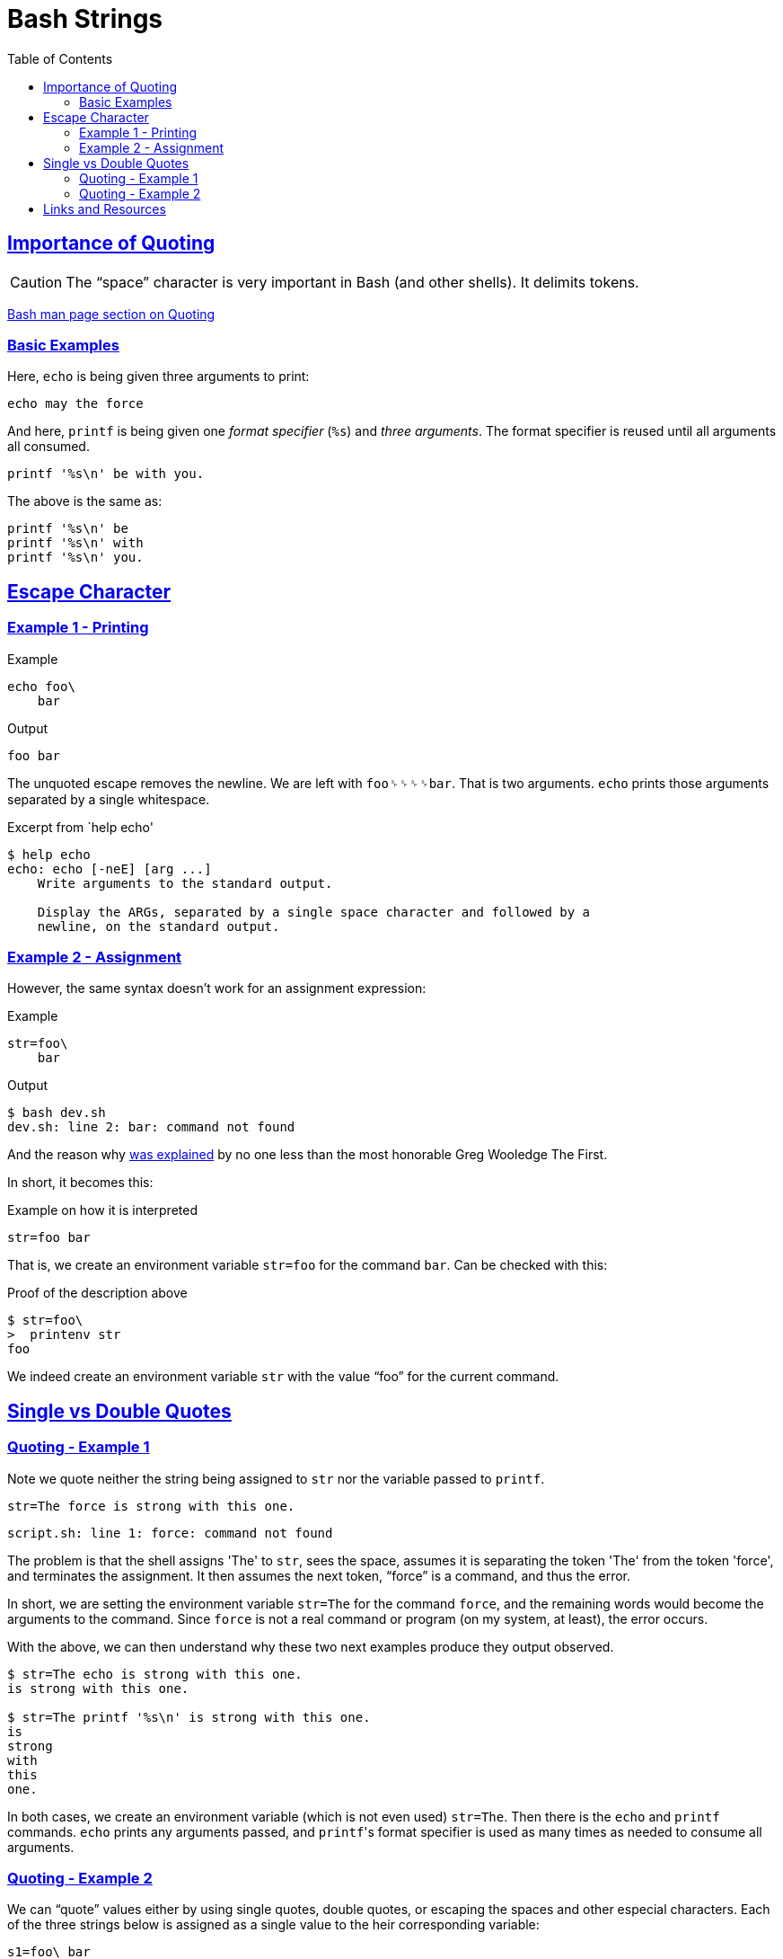 = Bash Strings
:linkcss!:
:webfonts!:
:icons!: font
:source-highlighter: pygments
:pygments-css: style
:sectlinks:
:toc: left

== Importance of Quoting

CAUTION: The “space” character is very important in Bash (and other shells). It delimits tokens.

link:https://www.gnu.org/savannah-checkouts/gnu/bash/manual/bash.html#Quoting[Bash man page section on Quoting^]


=== Basic Examples

Here, `echo` is being given three arguments to print:

[source,sh]
----
echo may the force
----

And here, `printf` is being given one _format specifier_ (`%s`) and _three arguments_. The format specifier is reused until all arguments all consumed.

[source,sh]
----
printf '%s\n' be with you.
----

The above is the same as:

[source,sh]
----
printf '%s\n' be
printf '%s\n' with
printf '%s\n' you.
----


== Escape Character

=== Example 1 - Printing

.Example
[source,bash]
----
echo foo\
    bar
----

.Output
[source,plain]
----
foo bar
----

The unquoted escape removes the newline. We are left with `foo␠␠␠␠bar`. That is two arguments. `echo` prints those arguments separated by a single whitespace.

.Excerpt from `help echo'
----
$ help echo
echo: echo [-neE] [arg ...]
    Write arguments to the standard output.

    Display the ARGs, separated by a single space character and followed by a
    newline, on the standard output.
----

=== Example 2 - Assignment

However, the same syntax doesn't work for an assignment expression:

.Example
[source,bash]
----
str=foo\
    bar
----

.Output
----
$ bash dev.sh
dev.sh: line 2: bar: command not found
----

And the reason why link:https://lists.gnu.org/archive/html/help-bash/2019-09/msg00012.html[was explained^] by no one less than the most honorable Greg Wooledge The First.

In short, it becomes this:

.Example on how it is interpreted
[source,sh]
----
str=foo bar
----

That is, we create an environment variable `str=foo` for the command `bar`. Can be checked with this:

.Proof of the description above
[source,plain]
----
$ str=foo\
>  printenv str
foo
----

We indeed create an environment variable `str` with the value “foo” for the current command.

== Single vs Double Quotes


=== Quoting - Example 1

Note we quote neither the string being assigned to `str` nor the variable passed to `printf`.

[source,sh]
----
str=The force is strong with this one.
----

[source,sh]
----
script.sh: line 1: force: command not found
----

The problem is that the shell assigns 'The' to `str`, sees the space, assumes it is separating the token 'The' from the token 'force', and terminates the assignment. It then assumes the next token, “force” is a command, and thus the error.

In short, we are setting the environment variable `str=The` for the command `force`, and the remaining words would become the arguments to the command. Since `force` is not a real command or program (on my system, at least), the error occurs.

With the above, we can then understand why these two next examples produce they output observed.

[source,plain]
----
$ str=The echo is strong with this one.
is strong with this one.

$ str=The printf '%s\n' is strong with this one.
is
strong
with
this
one.
----

In both cases, we create an environment variable (which is not even used) `str=The`. Then there is the `echo` and `printf` commands. `echo` prints any arguments passed, and ``printf``'s format specifier is used as many times as needed to consume all arguments.


=== Quoting - Example 2

We can “quote” values either by using single quotes, double quotes, or escaping the spaces and other especial characters. Each of the three strings below is assigned as a single value to the heir corresponding variable:

[source,sh]
----
s1=foo\ bar
s2='foo bar'
s3="foo bar'
----

In all three cases, the space character is made literal and does not cause the shell to interpret it as a token separator.

So, we try the next example proper:

[source,sh]
----
str='The force is strong with this one.'
printf '%s\n' $str # <1>
----

And we see this output:

.output
----
$ bash script.sh
The
force
is
strong
with
this
one.
----

<1> Note we did not quote `$str`. Therefore, the shell does _word-splitting_ and `printf` receives several arguments, which it prints according to the format specifier `%s\n` thus, each word on its own line.


== Links and Resources

- http://oliviercontant.com/why-is-printf-better-than-echo-in-shell-scripting/


